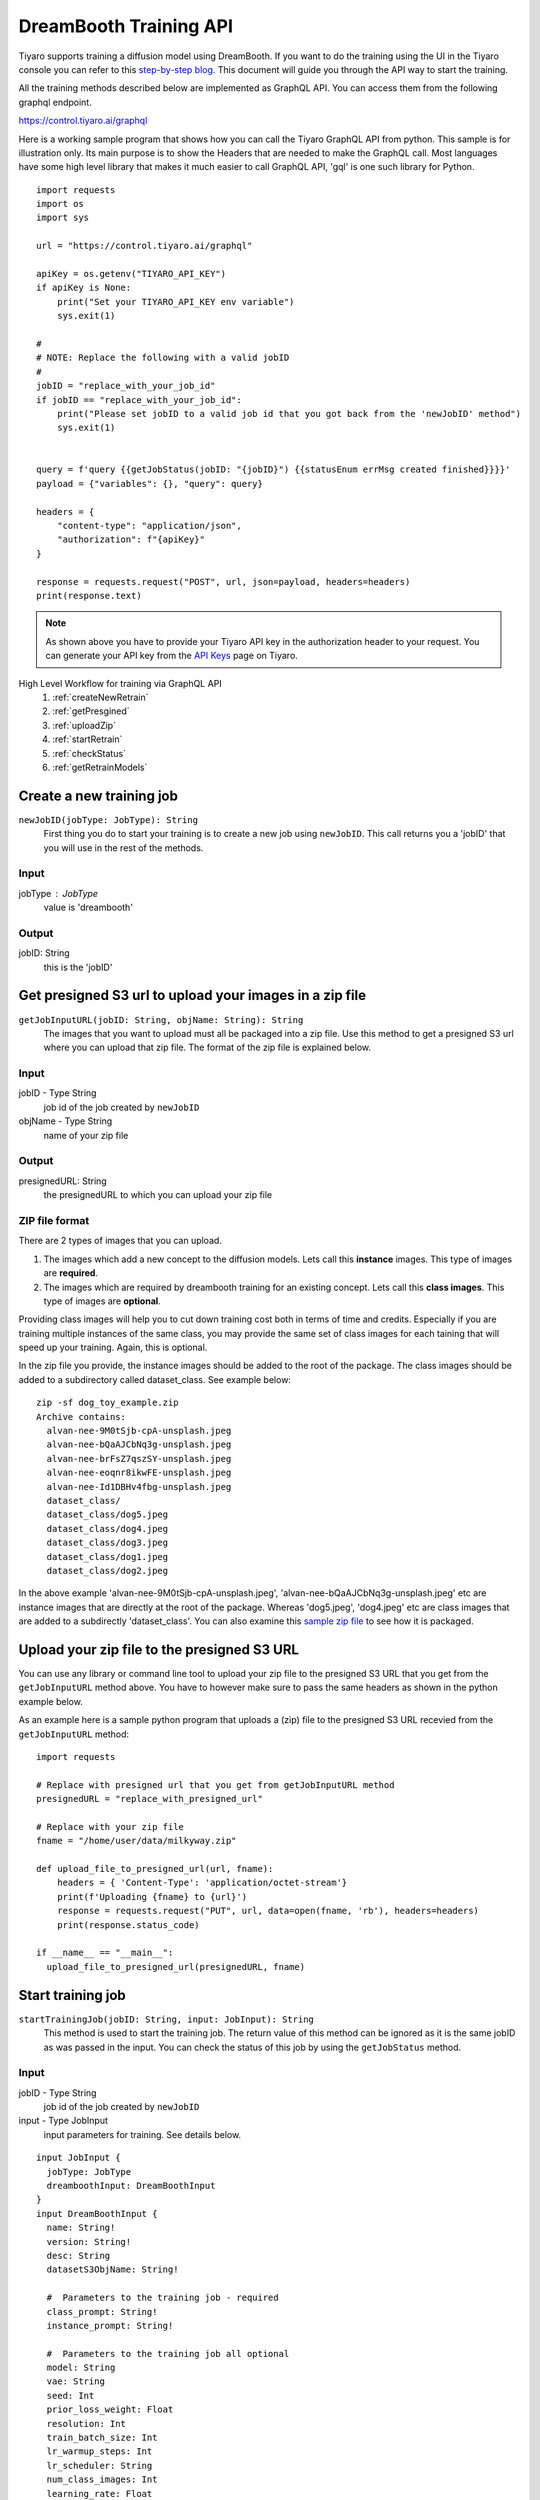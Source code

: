 DreamBooth Training API
=========================

.. _dreambooth:

Tiyaro supports training a diffusion model using DreamBooth. If you want to do the training using the UI 
in the Tiyaro console you can refer to this `step-by-step blog <https://www.tiyaro.ai/blog/dreambooth-retraining/>`_. This document
will guide you through the API way to start the training.

All the training methods described below are implemented as GraphQL API. You can access them from the following graphql endpoint.

https://control.tiyaro.ai/graphql



Here is a working sample program that shows how you can call the Tiyaro GraphQL API from python. This sample is for illustration
only. Its main purpose is to show the Headers that are needed to make the GraphQL call. Most languages have some high level library
that makes it much easier to call GraphQL API, 'gql' is one such library for Python.

:: 

  import requests
  import os
  import sys
  
  url = "https://control.tiyaro.ai/graphql"
  
  apiKey = os.getenv("TIYARO_API_KEY")
  if apiKey is None:
      print("Set your TIYARO_API_KEY env variable")
      sys.exit(1)
  
  #
  # NOTE: Replace the following with a valid jobID
  #
  jobID = "replace_with_your_job_id"
  if jobID == "replace_with_your_job_id":
      print("Please set jobID to a valid job id that you got back from the 'newJobID' method")
      sys.exit(1)
  
  
  query = f'query {{getJobStatus(jobID: "{jobID}") {{statusEnum errMsg created finished}}}}'
  payload = {"variables": {}, "query": query}
  
  headers = {
      "content-type": "application/json",
      "authorization": f"{apiKey}"
  }
  
  response = requests.request("POST", url, json=payload, headers=headers)
  print(response.text)


.. note:: As shown above you have to provide your Tiyaro API key in the authorization header to your request. You can
  generate your API key from the `API Keys <https://console.tiyaro.ai/apikeys>`_ page on Tiyaro.

High Level Workflow for training via GraphQL API
  #. :ref:`createNewRetrain`
  #. :ref:`getPresgined`
  #. :ref:`uploadZip`
  #. :ref:`startRetrain`
  #. :ref:`checkStatus`
  #. :ref:`getRetrainModels`

.. _createNewRetrain:

Create a new training job
---------------------------
``newJobID(jobType: JobType): String``
  First thing you do to start your training is to create a new job using ``newJobID``. This call returns you a 'jobID' that you will use in the rest of the methods. 

Input
+++++

jobType : JobType
  value is 'dreambooth'

Output
++++++

jobID: String
  this is the 'jobID'

.. _getPresgined:

Get presigned S3 url to upload your images in a zip file
--------------------------------------------------------
``getJobInputURL(jobID: String, objName: String): String``
  The images that you want to upload must all be packaged into a zip file. Use this method to get a presigned S3
  url where you can upload that zip file. The format of the zip file is explained below.

Input
+++++

jobID - Type String
  job id of the job created by ``newJobID``

objName  - Type String
  name of your zip file

Output
++++++

presignedURL: String
  the presignedURL to which you can upload your zip file

ZIP file format
+++++++++++++++
There are 2 types of images that you can upload. 

1. The images which add a new concept to the diffusion models. Lets call this **instance** images. This type of images are **required**.
2. The images which are required by dreambooth training for an existing concept. Lets call this **class images**. This type of images are **optional**.

Providing class images will help you to cut down training cost both in terms of time and credits. Especially 
if you are training multiple instances of the same class, you may provide the same set of class images for 
each taining that will speed up your training. Again, this is optional.

In the zip file you provide, the instance images should be added to the root of the package. The class images should
be added to a subdirectory called dataset_class. See example below::

  zip -sf dog_toy_example.zip 
  Archive contains:
    alvan-nee-9M0tSjb-cpA-unsplash.jpeg
    alvan-nee-bQaAJCbNq3g-unsplash.jpeg
    alvan-nee-brFsZ7qszSY-unsplash.jpeg
    alvan-nee-eoqnr8ikwFE-unsplash.jpeg
    alvan-nee-Id1DBHv4fbg-unsplash.jpeg
    dataset_class/
    dataset_class/dog5.jpeg
    dataset_class/dog4.jpeg
    dataset_class/dog3.jpeg
    dataset_class/dog1.jpeg
    dataset_class/dog2.jpeg

In the above example 'alvan-nee-9M0tSjb-cpA-unsplash.jpeg', 'alvan-nee-bQaAJCbNq3g-unsplash.jpeg' etc are instance images that are directly at the root
of the package. Whereas 'dog5.jpeg', 'dog4.jpeg' etc are class images that are added to a subdirectly 'dataset_class'. You can
also examine this `sample zip file <https://public-model-demo.s3.us-west-2.amazonaws.com/dog_toy_example.zip>`_ to see how it is packaged.


.. _uploadZip:

Upload your zip file to the presigned S3 URL
--------------------------------------------
You can use any library or command line tool to upload your zip file to the presigned S3 URL that you get from the ``getJobInputURL`` method above.
You have to however make sure to pass the same headers as shown in the python example below.

As an example here is a sample python program that uploads a (zip) file to the presigned S3 URL recevied from the ``getJobInputURL`` method::

  import requests

  # Replace with presigned url that you get from getJobInputURL method
  presignedURL = "replace_with_presigned_url"

  # Replace with your zip file
  fname = "/home/user/data/milkyway.zip"
  
  def upload_file_to_presigned_url(url, fname):
      headers = { 'Content-Type': 'application/octet-stream'}
      print(f'Uploading {fname} to {url}')
      response = requests.request("PUT", url, data=open(fname, 'rb'), headers=headers)
      print(response.status_code)
  
  if __name__ == "__main__":
    upload_file_to_presigned_url(presignedURL, fname)


.. _startRetrain:

Start training job
--------------------
``startTrainingJob(jobID: String, input: JobInput): String``
  This method is used to start the training job. The return value of this method can be ignored as it is the
  same jobID as was passed in the input. You can check the status of this job by using the ``getJobStatus`` method.

Input
+++++

jobID - Type String
  job id of the job created by ``newJobID``

input -  Type JobInput
  input parameters for training. See details below.

::

  input JobInput {
    jobType: JobType
    dreamboothInput: DreamBoothInput
  }
  input DreamBoothInput {
    name: String!
    version: String!
    desc: String
    datasetS3ObjName: String!
  
    #  Parameters to the training job - required
    class_prompt: String!
    instance_prompt: String!
  
    #  Parameters to the training job all optional
    model: String
    vae: String
    seed: Int
    prior_loss_weight: Float
    resolution: Int
    train_batch_size: Int
    lr_warmup_steps: Int
    lr_scheduler: String
    num_class_images: Int
    learning_rate: Float
    gradient_accumulation_steps: Int
    max_train_steps: Int
    train_text_encoder: Boolean
    use_8bit_adam: Boolean
    mixed_precision: String
    with_prior_preservation: Boolean
    adam_beta1: Float
    adam_beta2: Float
    adam_weight_decay: Float
    adam_epsilon: Float
    max_grad_norm: Float
  }

Here is what the above parameters mean

| **name** - The name of your model. NOTE: Use a unique name for each of your model
| **version** - The version of the model
| **desc** - A description for this model
| **datasetS3ObjName**: This is the name of your zip file. **This is the same name you used in the getJobInputURL for objName**
| **model** -	The base stable diffusion model to fine tune using dreambooth.
| **vae** -	The VAE required to run dreambooth training.
| **seed** -	A seed for reproducible training.
| **prior_loss_weight** -	The weight of prior preservation loss.
| **instance_prompt** -	The prompt with identifier specifying the instance concept you want your base stable diffusion model to train on.
| **class_prompt** -	The prompt to specify images in the same class (concept) as provided instance images.
| **resolution** -	The resolution for input images, all the images in the train/validation dataset will be resized to this resolution.
| **train_batch_size** -	Batch size (per device) for the training dataloader.
| **lr_warmup_steps** -	Number of steps for the warmup in the lr scheduler.
| **lr_scheduler** -	The scheduler type to use. Choose between ["linear", "cosine", "cosine_with_restarts", "polynomial", "constant", "constant_with_warmup"]
| **num_class_images** -	Minimal class images for prior preservation loss. If not have enough images, additional images will be sampled with class_prompt.
| **learning_rate	Initial** - learning rate (after the potential warmup period) to use.
| **gradient_accumulation_steps** -	Number of updates steps to accumulate before performing a backward/update pass.
| **max_train_steps** -	Total number of training steps to perform.  If provided, overrides num_train_epochs.
| **train_text_encoder** -	Whether to train the text encoder.
| **use_8bit_adam** -	Whether or not to use 8-bit Adam from bitsandbytes.
| **mixed_precision** -	Whether to use mixed precision. Choose between fp16 and bf16 (bfloat16). Bf16 requires PyTorch >= 1.10 and an Nvidia Ampere GPU.
| **with_prior_preservation** -	IF this is true then the class images are actually required, which are by default taken care of by the program, if you have yours the class images can used thereby reducing the time required to train dreambooth
| **adam_beta1** -	The beta1 parameter for the Adam optimizer.
| **adam_beta2** -	The beta2 parameter for the Adam optimizer.
| **adam_weight_decay** -	Weight decay to use.
| **adam_epsilon** -	Epsilon value for the Adam optimizer.
| **max_grad_norm** -	Max gradient norm.

Output
++++++
* String - Returns the jobID (this is the same jobID as subimtted). Can be ignored.

.. note:: Your zip file name is referred in 2 methods. The name of the fields is slightly different. 
          
          e.g. If your zip file is called **milkyway.zip**

          * In getJobInputURL the **objName** should be milkyway.zip
          * In startTrainingJob the **datasetS3ObjName** should be milkyway.zip


.. _checkStatus:
 
Check status of job
-------------------
``getJobStatus(jobID: String): JobStatus``
  The ``getJobStatus`` method returns the status of a training job. statusEnum == ``done`` denotes a job that 
  has successfully finished. If the statusEnum == ``failed`` you can check the error for the failure in ``errMsg``. Note that
  the getJobStatus call `only` makes sense for a job that has been started with the ``startTrainingJob`` method. If you simply
  create a newJobID and call job status on that newly created job you wont get any status back as the job hasnt even been submitted/started yet.


Input
+++++

jobID: Type String
  job id of the job created by ``newJobID``

Output
++++++

JobStatus: Type JobStatus
  status of the job submitted using ``startTrainingJob``

::

  type JobStatus {
    errMsg: String
    created: String
    finished: String
    statusEnum: JobStatusEnum
    jobInput: String
  }

  enum JobStatusEnum {
    running
    done
    failed
    notfound
  }

Note: **jobInput** is the json string representing the input parameters that were sent to this job. We return this
input back so you can find out the params used to train this job. This is more of a convenience in case you
dont want to store that meta data yourself. 

.. _getRetrainModels:

Get the API and ModelCard URL after successful training
---------------------------------------------------------
``getTrainedModels(jobID: String): [TrainedModels]``

The ``getTrainedModels`` method returns the information of the models that are created after a 
successful training

Input
+++++

jobID: Type String
  job id of the job created by ``newJobID``

Output
++++++

TrainedModels: Type TrainedModels
  Information about the trained models

::

  type TrainedModels {
    vendor: String!
    version: String!
    name: String!
    url: String!
    modelCard: String!
  }

| **vendor** - The vendor of the model
| **version** - The version of the model
| **name** - The name of the model
| **url** - The API endpoint of the model
| **modelCard** - The API for the model card of the model

